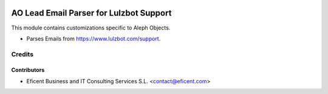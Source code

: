 .. image:: https://img.shields.io/badge/license-AGPL--3-blue.png
   :target: https://www.gnu.org/licenses/agpl
   :alt: License: AGPL-3

========================================
AO Lead Email Parser for Lulzbot Support
========================================

This module contains customizations specific to Aleph Objects.

* Parses Emails from https://www.lulzbot.com/support.

Credits
=======

Contributors
------------

* Eficent Business and IT Consulting Services S.L. <contact@eficent.com>
